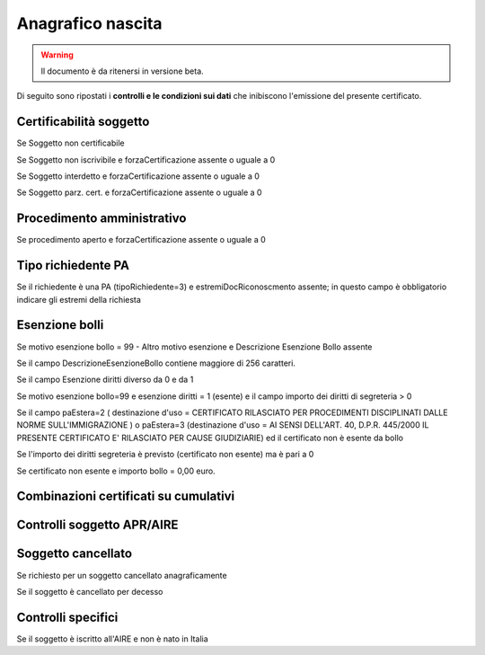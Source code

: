 Anagrafico nascita
==================

.. WARNING::
	Il documento è da ritenersi in versione beta.
	
Di seguito sono ripostati i **controlli e le condizioni sui dati** che inibiscono l'emissione del presente certificato.
	
Certificabilità soggetto
^^^^^^^^^^^^^^^^^^^^^^^^
Se Soggetto non certificabile

Se Soggetto non iscrivibile e forzaCertificazione assente o uguale a 0

Se Soggetto interdetto e forzaCertificazione assente o uguale a 0

Se Soggetto parz. cert. e forzaCertificazione assente o uguale a 0

Procedimento amministrativo
^^^^^^^^^^^^^^^^^^^^^^^^^^^
Se procedimento aperto e forzaCertificazione assente o uguale a 0

Tipo richiedente PA
^^^^^^^^^^^^^^^^^^^
Se il richiedente è una PA (tipoRichiedente=3)  e estremiDocRiconoscmento assente; in questo campo è obbligatorio indicare gli estremi della richiesta

Esenzione bolli
^^^^^^^^^^^^^^^
Se motivo esenzione bollo = 99 - Altro motivo esenzione e  Descrizione Esenzione Bollo assente

Se il campo DescrizioneEsenzioneBollo contiene maggiore di 256 caratteri.

Se  il campo Esenzione diritti diverso da 0 e da 1

Se motivo esenzione bollo=99 e esenzione diritti = 1 (esente) e il campo importo dei diritti di segreteria > 0

Se il campo  paEstera=2 ( destinazione d'uso = CERTIFICATO RILASCIATO PER PROCEDIMENTI DISCIPLINATI DALLE NORME SULL'IMMIGRAZIONE ) o paEstera=3 (destinazione d'uso =  AI SENSI DELL'ART. 40, D.P.R. 445/2000 IL PRESENTE CERTIFICATO E' RILASCIATO PER CAUSE GIUDIZIARIE) ed il certificato non è esente da bollo

Se l'importo dei  diritti segreteria è previsto (certificato non esente) ma è pari a 0 

Se certificato non esente e  importo bollo =  0,00 euro.

Combinazioni certificati su cumulativi
^^^^^^^^^^^^^^^^^^^^^^^^^^^^^^^^^^^^^^

Controlli soggetto APR/AIRE
^^^^^^^^^^^^^^^^^^^^^^^^^^^

Soggetto cancellato
^^^^^^^^^^^^^^^^^^^
Se richiesto per un soggetto cancellato anagraficamente

Se il soggetto è cancellato per decesso

Controlli specifici
^^^^^^^^^^^^^^^^^^^
Se il soggetto è iscritto all'AIRE e non è nato in Italia
